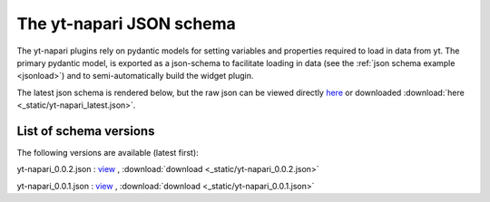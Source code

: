The yt-napari JSON schema
=========================

The yt-napari plugins rely on pydantic models for setting variables and properties required to load in data from yt. The primary pydantic model, is exported as a json-schema to facilitate loading in data (see the :ref:`json schema example <jsonload>`) and to semi-automatically build the widget plugin.

The latest json schema is rendered below, but the raw json can be viewed directly `here <_static/yt-napari_latest.json>`_ or downloaded :download:`here <_static/yt-napari_latest.json>`.


.. jsonschema:: _static/yt-napari_latest.json


List of schema versions
***********************

The following versions are available (latest first):

..
  schemalistanchor! the following table is auto-generated by repo_utilites/update_schema_docs.py, Do not edit below this line.

yt-napari_0.0.2.json : `view <_static/yt-napari_0.0.2.json>`_ , :download:`download <_static/yt-napari_0.0.2.json>`

yt-napari_0.0.1.json : `view <_static/yt-napari_0.0.1.json>`_ , :download:`download <_static/yt-napari_0.0.1.json>`
